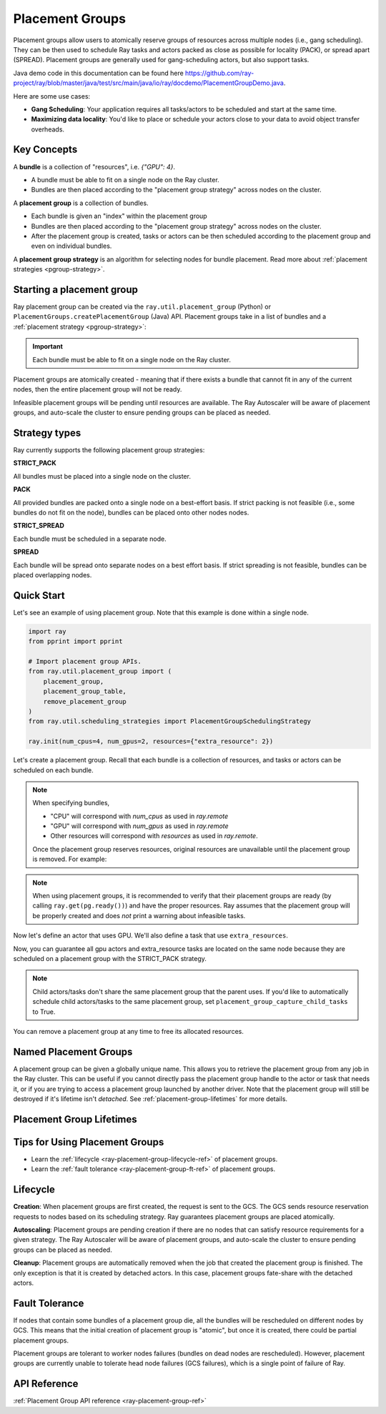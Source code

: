 Placement Groups
================

.. _ray-placement-group-doc-ref:

Placement groups allow users to atomically reserve groups of resources across multiple nodes (i.e., gang scheduling). They can be then used to schedule Ray tasks and actors packed as close as possible for locality (PACK), or spread apart (SPREAD). Placement groups are generally used for gang-scheduling actors, but also support tasks.

Java demo code in this documentation can be found here `<https://github.com/ray-project/ray/blob/master/java/test/src/main/java/io/ray/docdemo/PlacementGroupDemo.java>`__.

Here are some use cases:

- **Gang Scheduling**: Your application requires all tasks/actors to be scheduled and start at the same time.
- **Maximizing data locality**: You'd like to place or schedule your actors close to your data to avoid object transfer overheads.

Key Concepts
------------

A **bundle** is a collection of "resources", i.e. `{"GPU": 4}`.

- A bundle must be able to fit on a single node on the Ray cluster.
- Bundles are then placed according to the "placement group strategy" across nodes on the cluster.


A **placement group** is a collection of bundles.

- Each bundle is given an "index" within the placement group
- Bundles are then placed according to the "placement group strategy" across nodes on the cluster.
- After the placement group is created, tasks or actors can be then scheduled according to the placement group and even on individual bundles.


A **placement group strategy** is an algorithm for selecting nodes for bundle placement. Read more about :ref:`placement strategies <pgroup-strategy>`.


Starting a placement group
--------------------------

Ray placement group can be created via the ``ray.util.placement_group`` (Python) or ``PlacementGroups.createPlacementGroup`` (Java) API. Placement groups take in a list of bundles and a :ref:`placement strategy <pgroup-strategy>`:

.. tabbed:: Python

    .. code-block:: python

      # Import placement group APIs.
      from ray.util.placement_group import (
          placement_group,
          placement_group_table,
          remove_placement_group
      )

      # Initialize Ray.
      import ray
      ray.init(num_gpus=2, resources={"extra_resource": 2})

      bundle1 = {"GPU": 2}
      bundle2 = {"extra_resource": 2}

      pg = placement_group([bundle1, bundle2], strategy="STRICT_PACK")

.. tabbed:: Java

    .. code-block:: java

      // Initialize Ray.
      Ray.init();

      // Construct a list of bundles.
      Map<String, Double> bundle = ImmutableMap.of("CPU", 1.0);
      List<Map<String, Double>> bundles = ImmutableList.of(bundle);

      // Make a creation option with bundles and strategy.
      PlacementGroupCreationOptions options =
        new PlacementGroupCreationOptions.Builder()
          .setBundles(bundles)
          .setStrategy(PlacementStrategy.STRICT_SPREAD)
          .build();

      PlacementGroup pg = PlacementGroups.createPlacementGroup(options);

.. tabbed:: C++

    .. code-block:: c++

      // Initialize Ray.
      ray::Init();

      // Construct a list of bundles.
      std::vector<std::unordered_map<std::string, double>> bundles{{{"CPU", 1.0}}};

      // Make a creation option with bundles and strategy.
      ray::internal::PlacementGroupCreationOptions options{
          false, "my_pg", bundles, ray::internal::PlacementStrategy::PACK};

      ray::PlacementGroup pg = ray::CreatePlacementGroup(options);

.. important:: Each bundle must be able to fit on a single node on the Ray cluster.

Placement groups are atomically created - meaning that if there exists a bundle that cannot fit in any of the current nodes, then the entire placement group will not be ready.

.. tabbed:: Python

    .. code-block:: python

      # Wait until placement group is created.
      ray.get(pg.ready())

      # You can also use ray.wait.
      ready, unready = ray.wait([pg.ready()], timeout=0)

      # You can look at placement group states using this API.
      print(placement_group_table(pg))

.. tabbed:: Java

    .. code-block:: java

      // Wait for the placement group to be ready within the specified time(unit is seconds).
      boolean ready = pg.wait(60);
      Assert.assertTrue(ready);

      // You can look at placement group states using this API.
      List<PlacementGroup> allPlacementGroup = PlacementGroups.getAllPlacementGroups();
      for (PlacementGroup group: allPlacementGroup) {
        System.out.println(group);
      }

.. tabbed:: C++

    .. code-block:: c++

      // Wait for the placement group to be ready within the specified time(unit is seconds).
      bool ready = pg.Wait(60);
      assert(ready);

      // You can look at placement group states using this API.
      std::vector<ray::PlacementGroup> all_placement_group = ray::GetAllPlacementGroups();
      for (const ray::PlacementGroup &group : all_placement_group) {
        std::cout << group.GetName() << std::endl;
      }

Infeasible placement groups will be pending until resources are available. The Ray Autoscaler will be aware of placement groups, and auto-scale the cluster to ensure pending groups can be placed as needed.

.. _pgroup-strategy:

Strategy types
--------------

Ray currently supports the following placement group strategies:

**STRICT_PACK**

All bundles must be placed into a single node on the cluster.

**PACK**

All provided bundles are packed onto a single node on a best-effort basis.
If strict packing is not feasible (i.e., some bundles do not fit on the node), bundles can be placed onto other nodes nodes.

**STRICT_SPREAD**

Each bundle must be scheduled in a separate node.

**SPREAD**

Each bundle will be spread onto separate nodes on a best effort basis.
If strict spreading is not feasible, bundles can be placed overlapping nodes.

Quick Start
-----------

Let's see an example of using placement group. Note that this example is done within a single node.

.. code-block:: python

  import ray
  from pprint import pprint

  # Import placement group APIs.
  from ray.util.placement_group import (
      placement_group,
      placement_group_table,
      remove_placement_group
  )
  from ray.util.scheduling_strategies import PlacementGroupSchedulingStrategy

  ray.init(num_cpus=4, num_gpus=2, resources={"extra_resource": 2})

Let's create a placement group. Recall that each bundle is a collection of resources, and tasks or actors can be scheduled on each bundle.

.. note::

  When specifying bundles,

  - "CPU" will correspond with `num_cpus` as used in `ray.remote`
  - "GPU" will correspond with `num_gpus` as used in `ray.remote`
  - Other resources will correspond with `resources` as used in `ray.remote`.

  Once the placement group reserves resources, original resources are unavailable until the placement group is removed. For example:

  .. tabbed:: Python

      .. code-block:: python

        import ray
        from ray.util.placement_group import (
            placement_group,
        )
        from ray.util.scheduling_strategies import PlacementGroupSchedulingStrategy

        # Two "CPU"s are available.
        ray.init(num_cpus=2)

        # Create a placement group.
        pg = placement_group([{"CPU": 2}])
        ray.get(pg.ready())

        # Now, 2 CPUs are not available anymore because they are pre-reserved by the placement group.
        @ray.remote(num_cpus=2)
        def f():
            return True

        # Won't be scheduled because there are no 2 cpus.
        f.remote()

        # Will be scheduled because 2 cpus are reserved by the placement group.
        f.options(
            scheduling_strategy=PlacementGroupSchedulingStrategy(
                placement_group=pg)).remote()

  .. tabbed:: Java

      .. code-block:: java

        System.setProperty("ray.head-args.0", "--num-cpus=2");
        Ray.init();

        public static class Counter {
          public static String ping() {
            return "pong";
          }
        }

        // Construct a list of bundles.
        Map<String, Double> bundle = ImmutableMap.of("CPU", 2.0);
        List<Map<String, Double>> bundles = ImmutableList.of(bundle);

        // Create a placement group and make sure its creation is successful.
        PlacementGroupCreationOptions options =
          new PlacementGroupCreationOptions.Builder()
            .setBundles(bundles)
            .setStrategy(PlacementStrategy.STRICT_SPREAD)
            .build();

        PlacementGroup pg = PlacementGroups.createPlacementGroup(options);
        boolean isCreated = pg.wait(60);
        Assert.assertTrue(isCreated);

        // Won't be scheduled because there are no 2 cpus now.
        ObjectRef<String> obj = Ray.task(Counter::ping)
          .setResource("CPU", 2.0)
          .remote();

        List<ObjectRef<String>> waitList = ImmutableList.of(obj);
        WaitResult<String> waitResult = Ray.wait(waitList, 1, 5 * 1000);
        Assert.assertEquals(1, waitResult.getUnready().size());

        // Will be scheduled because 2 cpus are reserved by the placement group.
        obj = Ray.task(Counter::ping)
          .setPlacementGroup(pg, 0)
          .setResource("CPU", 2.0)
          .remote();
        Assert.assertEquals(obj.get(), "pong");

  .. tabbed:: C++

      .. code-block:: c++

        RayConfig config;
        config.num_cpus = 2;
        ray::Init(config);

        class Counter {
        public:
          std::string Ping() {
            return "pong";
          }
        };

        // Factory function of Counter class.
        static Counter *CreateCounter() {
          return new Counter();
        };

        RAY_REMOTE(&Counter::Ping, CreateCounter);

        // Construct a list of bundles.
        std::vector<std::unordered_map<std::string, double>> bundles{{{"CPU", 2.0}}};

        // Create a placement group and make sure its creation is successful.
        ray::PlacementGroupCreationOptions options{
            false, name, bundles, ray::PlacementStrategy::STRICT_SPREAD};


        ray::PlacementGroup pg = ray::CreatePlacementGroup(options);
        bool is_created = pg.Wait(60);
        assert(is_created);

        // Won't be scheduled because there are no 2 cpus now.
        ray::ObjectRef<std::string> obj = ray::Task(&Counter::Ping)
          .SetResource("CPU", 2.0)
          .Remote();

        std::vector<ray::ObjectRef<std::string>> wait_list = {obj};
        auto wait_result = ray::Wait(wait_list, 1, 5 * 1000);
        assert(wait_result.unready.size() == 1);

        // Will be scheduled because 2 cpus are reserved by the placement group.
        obj = ray::Task(&Counter::Ping)
          .SetPlacementGroup(pg, 0)
          .SetResource("CPU", 2.0)
          .Remote();
        assert(*obj.get() == "pong");

.. note::

  When using placement groups, it is recommended to verify that their placement groups are ready (by calling ``ray.get(pg.ready())``)
  and have the proper resources. Ray assumes that the placement group will be properly created and does *not*
  print a warning about infeasible tasks.

  .. tabbed:: Python

      .. code-block:: python

        gpu_bundle = {"GPU": 2}
        extra_resource_bundle = {"extra_resource": 2}

        # Reserve bundles with strict pack strategy.
        # It means Ray will reserve 2 "GPU" and 2 "extra_resource" on the same node (strict pack) within a Ray cluster.
        # Using this placement group for scheduling actors or tasks will guarantee that they will
        # be colocated on the same node.
        pg = placement_group([gpu_bundle, extra_resource_bundle], strategy="STRICT_PACK")

        # Wait until placement group is created.
        ray.get(pg.ready())

  .. tabbed:: Java

      .. code-block:: java

        Map<String, Double> bundle1 = ImmutableMap.of("GPU", 2.0);
        Map<String, Double> bundle2 = ImmutableMap.of("extra_resource", 2.0);
        List<Map<String, Double>> bundles = ImmutableList.of(bundle1, bundle2);

        /**
         * Reserve bundles with strict pack strategy.
         * It means Ray will reserve 2 "GPU" and 2 "extra_resource" on the same node (strict pack) within a Ray cluster.
         * Using this placement group for scheduling actors or tasks will guarantee that they will
         * be colocated on the same node.
         */
        PlacementGroupCreationOptions options =
          new PlacementGroupCreationOptions.Builder()
            .setBundles(bundles)
            .setStrategy(PlacementStrategy.STRICT_PACK)
            .build();

        PlacementGroup pg = PlacementGroups.createPlacementGroup(options);
        boolean isCreated = pg.wait(60);
        Assert.assertTrue(isCreated);

  .. tabbed:: C++

      .. code-block:: c++

        std::vector<std::unordered_map<std::string, double>> bundles{{{"GPU", 2.0}, {"extra_resource", 2.0}}};

        // Reserve bundles with strict pack strategy.
        // It means Ray will reserve 2 "GPU" and 2 "extra_resource" on the same node (strict pack) within a Ray cluster.
        // Using this placement group for scheduling actors or tasks will guarantee that they will
        // be colocated on the same node.
        ray::PlacementGroupCreationOptions options{
            false, "my_pg", bundles, ray::PlacementStrategy::STRICT_PACK};

        ray::PlacementGroup pg = ray::CreatePlacementGroup(options);
        bool is_created = pg.Wait(60);
        assert(is_created);

Now let's define an actor that uses GPU. We'll also define a task that use ``extra_resources``.

.. tabbed:: Python

    .. code-block:: python

    gpu_bundle = {"CPU":2, "GPU": 2}
    extra_resource_bundle = {"CPU": 2, "extra_resource": 2}

    # Reserve bundles with strict pack strategy.
    # It means Ray will reserve 2 "GPU" and 2 "extra_resource" on the same node (strict pack) within a Ray cluster.
    # Using this placement group for scheduling actors or tasks will guarantee that they will
    # be colocated on the same node.
    pg = placement_group([gpu_bundle, extra_resource_bundle], strategy="STRICT_PACK")

    # Wait until placement group is created.
    ray.get(pg.ready())

    @ray.remote(num_gpus=1)
    class GPUActor:
        def __init__(self):
          pass

    @ray.remote(resources={"extra_resource": 1})
    def extra_resource_task():
        import time
        # simulate long-running task.
        time.sleep(10)

    # Create GPU actors on a gpu bundle.
    gpu_actors = [
        GPUActor.options(
            scheduling_strategy=PlacementGroupSchedulingStrategy(
                placement_group=pg,
                # This is the index from the original list.
                # This index is set to -1 by default, which means any available bundle.
                placement_group_bundle_index=0 # Index of gpu_bundle is 0.
            )
        ).remote() for _ in range(2)
    ]

    # Create extra_resource actors on a extra_resource bundle.
    extra_resource_actors = [
        extra_resource_task.options(
            scheduling_strategy=PlacementGroupSchedulingStrategy(
                placement_group=pg,
                # This is the index from the original list.
                # This index is set to -1 by default, which means any available bundle.
                placement_group_bundle_index=1 # Index of extra_resource_bundle is 1.
            )
        ).remote() for _ in range(2)
    ]


.. tabbed:: Java

    .. code-block:: java

      public static class Counter {
        private int value;

        public Counter(int initValue) {
          this.value = initValue;
        }

        public int getValue() {
          return value;
        }

        public static String ping() {
          return "pong";
        }
      }

      // Create GPU actors on a gpu bundle.
      for (int index = 0; index < 2; index++) {
        Ray.actor(Counter::new, 1)
          .setResource("GPU", 1.0)
          .setPlacementGroup(pg, 0)
          .remote();
      }

      // Create extra_resource actors on a extra_resource bundle.
      for (int index = 0; index < 2; index++) {
        Ray.task(Counter::ping)
          .setPlacementGroup(pg, 1)
          .setResource("extra_resource", 1.0)
          .remote().get();
      }

.. tabbed:: C++

    .. code-block:: c++

      class Counter {
      public:
        Counter(int init_value) : value(init_value){}
        int GetValue() {return value;}
        std::string Ping() {
          return "pong";
        }
      private:
        int value;
      };

      // Factory function of Counter class.
      static Counter *CreateCounter() {
        return new Counter();
      };

      RAY_REMOTE(&Counter::Ping, &Counter::GetValue, CreateCounter);
      
      // Create GPU actors on a gpu bundle.
      for (int index = 0; index < 2; index++) {
        ray::Actor(CreateCounter)
          .SetResource("GPU", 1.0)
          .SetPlacementGroup(pg, 0)
          .Remote(1);
      }

      // Create extra_resource actors on a extra_resource bundle.
      for (int index = 0; index < 2; index++) {
        ray::Task(&Counter::Ping)
          .SetPlacementGroup(pg, 1)
          .SetResource("extra_resource", 1.0)
          .Remote().Get();
      }


Now, you can guarantee all gpu actors and extra_resource tasks are located on the same node
because they are scheduled on a placement group with the STRICT_PACK strategy.

.. note::

  Child actors/tasks don't share the same placement group that the parent uses.
  If you'd like to automatically schedule child actors/tasks to the same placement group,
  set ``placement_group_capture_child_tasks`` to True.

  .. tabbed:: Python

      .. code-block:: python

      import ray
      import ray
      from ray.util.placement_group import placement_group
      from ray.util.scheduling_strategies import PlacementGroupSchedulingStrategy

      ray.init(num_cpus=4)

      # Create a placement group with the SPREAD strategy.
      pg = placement_group([{"CPU": 2}, {"CPU": 2}], strategy="SPREAD")
      ray.get(pg.ready())

      @ray.remote(num_cpus=1)
      def child():
          pass

      @ray.remote(num_cpus=1)
      def parent():
          # The child task is scheduled with the same placement group as its parent
          # although child.options(
          #     scheduling_strategy=PlacementGroupSchedulingStrategy(placement_group=pg)
          # ).remote() wasn't called if placement_group_capture_child_tasks is set to True.
          ray.get(child.remote())

      ray.get(
          parent.options(
              scheduling_strategy=PlacementGroupSchedulingStrategy(
                  placement_group=pg,
                  placement_group_capture_child_tasks=True
              )
          ).remote()
      )

      To avoid it, you should specify 
      ```
      options(
          scheduling_strategy=PlacementGroupSchedulingStrategy(
              placement_group=None))
      ```
      in a child task/actor remote call.

      .. code-block:: python

        @ray.remote
        def parent():
            # In this case, the child task won't be
            # scheduled with the parent's placement group.
            ray.get(child.options(
                scheduling_strategy=PlacementGroupSchedulingStrategy(
                    placement_group=None)).remote())

  .. tabbed:: Java

      It's not implemented for Java APIs yet.

You can remove a placement group at any time to free its allocated resources.

.. tabbed:: Python

    .. code-block:: python

      # This API is asynchronous.
      remove_placement_group(pg)

      # Wait until placement group is killed.
      import time
      time.sleep(1)
      # Check the placement group has died.
      pprint(placement_group_table(pg))

      """
      {'bundles': {0: {'GPU': 2.0}, 1: {'extra_resource': 2.0}},
      'name': 'unnamed_group',
      'placement_group_id': '40816b6ad474a6942b0edb45809b39c3',
      'state': 'REMOVED',
      'strategy': 'STRICT_PACK'}
      """

      ray.shutdown()

.. tabbed:: Java

    .. code-block:: java

      PlacementGroups.removePlacementGroup(placementGroup.getId());

      PlacementGroup removedPlacementGroup = PlacementGroups.getPlacementGroup(placementGroup.getId());
      Assert.assertEquals(removedPlacementGroup.getState(), PlacementGroupState.REMOVED);

.. tabbed:: C++

    .. code-block:: c++

      ray::RemovePlacementGroup(placement_group.GetID());

      ray::PlacementGroup removed_placement_group = ray::GetPlacementGroup(placement_group.GetID());
      assert(removed_placement_group.GetState(), ray::PlacementGroupState::REMOVED);

Named Placement Groups
----------------------

A placement group can be given a globally unique name.
This allows you to retrieve the placement group from any job in the Ray cluster.
This can be useful if you cannot directly pass the placement group handle to
the actor or task that needs it, or if you are trying to
access a placement group launched by another driver.
Note that the placement group will still be destroyed if it's lifetime isn't `detached`.
See :ref:`placement-group-lifetimes` for more details.

.. tabbed:: Python

    .. code-block:: python

      # first_driver.py
      # Create a placement group with a global name.
      pg = placement_group([{"CPU": 2}, {"CPU": 2}], strategy="STRICT_SPREAD", lifetime="detached", name="global_name")
      ray.get(pg.ready())

    Then, we can retrieve the actor later somewhere.

    .. code-block:: python

      # second_driver.py
      # Retrieve a placement group with a global name.
      pg = ray.util.get_placement_group("global_name")

.. tabbed:: Java

    .. code-block:: java

      // Create a placement group with a unique name.
      Map<String, Double> bundle = ImmutableMap.of("CPU", 1.0);
      List<Map<String, Double>> bundles = ImmutableList.of(bundle);

      PlacementGroupCreationOptions options =
        new PlacementGroupCreationOptions.Builder()
          .setBundles(bundles)
          .setStrategy(PlacementStrategy.STRICT_SPREAD)
          .setName("global_name")
          .build();

      PlacementGroup pg = PlacementGroups.createPlacementGroup(options);
      pg.wait(60);

      ...

      // Retrieve the placement group later somewhere.
      PlacementGroup group = PlacementGroups.getPlacementGroup("global_name");
      Assert.assertNotNull(group);

.. tabbed:: C++

    .. code-block:: c++

      // Create a placement group with a globally unique name.
      std::vector<std::unordered_map<std::string, double>> bundles{{{"CPU", 1.0}}};

      ray::PlacementGroupCreationOptions options{
          true/*global*/, "global_name", bundles, ray::PlacementStrategy::STRICT_SPREAD};

      ray::PlacementGroup pg = ray::CreatePlacementGroup(options);
      pg.Wait(60);

      ...

      // Retrieve the placement group later somewhere.
      ray::PlacementGroup group = ray::GetGlobalPlacementGroup("global_name");
      assert(!group.Empty());

    We also support non-global named placement group in C++, which means that the placement group name is only valid within the job and cannot be accessed from another job.

    .. code-block:: c++

      // Create a placement group with a job-scope-unique name.
      std::vector<std::unordered_map<std::string, double>> bundles{{{"CPU", 1.0}}};

      ray::PlacementGroupCreationOptions options{
          false/*non-global*/, "non_global_name", bundles, ray::PlacementStrategy::STRICT_SPREAD};

      ray::PlacementGroup pg = ray::CreatePlacementGroup(options);
      pg.Wait(60);

      ...

      // Retrieve the placement group later somewhere in the same job.
      ray::PlacementGroup group = ray::GetPlacementGroup("non_global_name");
      assert(!group.Empty());

.. _placement-group-lifetimes:

Placement Group Lifetimes
-------------------------

.. tabbed:: Python

    By default, the lifetimes of placement groups are not detached and will be destroyed
    when the driver is terminated (but, if it is created from a detached actor, it is 
    killed when the detached actor is killed). If you'd like to keep the placement group 
    alive regardless of its job or detached actor, you should specify 
    `lifetime="detached"`. For example:

    .. code-block:: python

      # first_driver.py
      pg = placement_group([{"CPU": 2}, {"CPU": 2}], strategy="STRICT_SPREAD", lifetime="detached")
      ray.get(pg.ready())

    The placement group's lifetime will be independent of the driver now. This means it 
    is possible to retrieve the placement group from other drivers regardless of when 
    the current driver exits. Let's see an example:

    .. code-block:: python

      # second_driver.py
      table = ray.util.placement_group_table()
      print(len(table))

    Note that the lifetime option is decoupled from the name. If we only specified
    the name without specifying ``lifetime="detached"``, then the placement group can
    only be retrieved as long as the original driver is still running.

.. tabbed:: Java

    The lifetime argument is not implemented for Java APIs yet.

Tips for Using Placement Groups
-------------------------------
- Learn the :ref:`lifecycle <ray-placement-group-lifecycle-ref>` of placement groups.
- Learn the :ref:`fault tolerance <ray-placement-group-ft-ref>` of placement groups.


Lifecycle
---------

.. _ray-placement-group-lifecycle-ref:

**Creation**: When placement groups are first created, the request is sent to the GCS. The GCS sends resource reservation requests to nodes based on its scheduling strategy. Ray guarantees placement groups are placed atomically.

**Autoscaling**: Placement groups are pending creation if there are no nodes that can satisfy resource requirements for a given strategy. The Ray Autoscaler will be aware of placement groups, and auto-scale the cluster to ensure pending groups can be placed as needed.

**Cleanup**: Placement groups are automatically removed when the job that created the placement group is finished. The only exception is that it is created by detached actors. In this case, placement groups fate-share with the detached actors.


Fault Tolerance
---------------

.. _ray-placement-group-ft-ref:

If nodes that contain some bundles of a placement group die, all the bundles will be rescheduled on different nodes by GCS. This means that the initial creation of placement group is "atomic", but once it is created, there could be partial placement groups.

Placement groups are tolerant to worker nodes failures (bundles on dead nodes are rescheduled). However, placement groups are currently unable to tolerate head node failures (GCS failures), which is a single point of failure of Ray.

API Reference
-------------
:ref:`Placement Group API reference <ray-placement-group-ref>`
